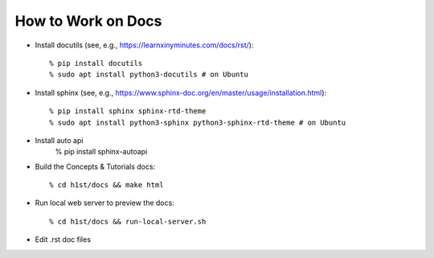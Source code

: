 How to Work on Docs
===================

- Install docutils (see, e.g., https://learnxinyminutes.com/docs/rst/)::

    % pip install docutils
    % sudo apt install python3-docutils # on Ubuntu

- Install sphinx (see, e.g., https://www.sphinx-doc.org/en/master/usage/installation.html)::

    % pip install sphinx sphinx-rtd-theme
    % sudo apt install python3-sphinx python3-sphinx-rtd-theme # on Ubuntu

- Install auto api 
    % pip install sphinx-autoapi

- Build the Concepts & Tutorials docs::

    % cd h1st/docs && make html

- Run local web server to preview the docs::
  
    % cd h1st/docs && run-local-server.sh

- Edit .rst doc files
